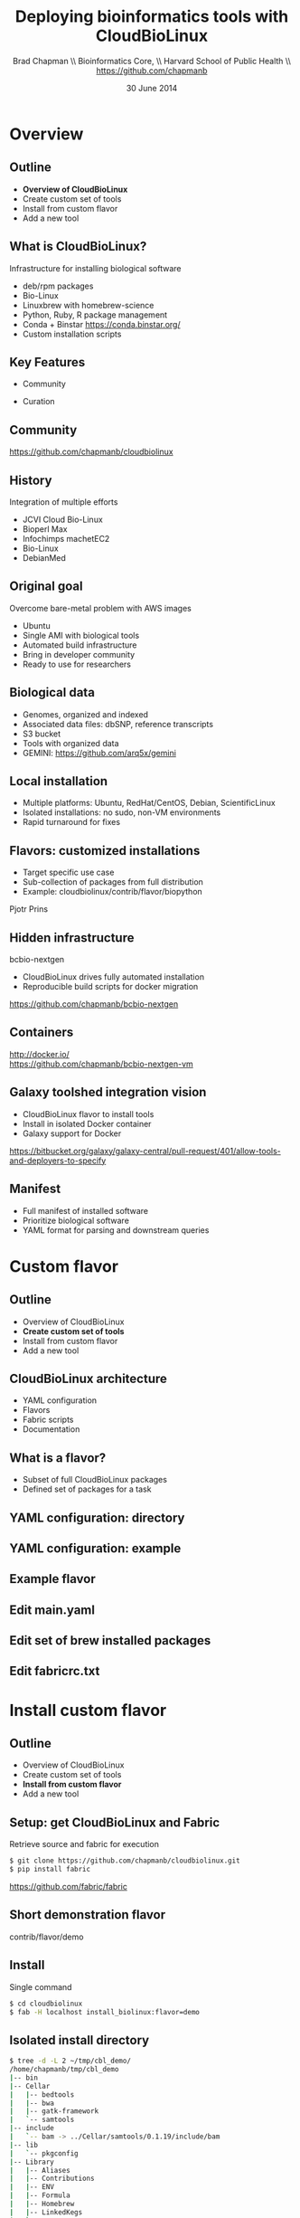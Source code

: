#+title: Deploying bioinformatics tools with CloudBioLinux
#+author: Brad Chapman \\ Bioinformatics Core, \\ Harvard School of Public Health \\ https://github.com/chapmanb
#+date: 30 June 2014

#+OPTIONS: toc:nil H:2

#+startup: beamer
#+LaTeX_CLASS: beamer
#+LaTeX_CLASS_OPTIONS: [14pt]
#+latex_header: \usepackage{url}
#+latex_header: \usepackage{hyperref}
#+latex_header: \hypersetup{colorlinks=true}
#+BEAMER_THEME: default
#+BEAMER_COLOR_THEME: seahorse
#+BEAMER_INNER_THEME: rectangles

* Overview
** Outline

\Large
- *Overview of CloudBioLinux*
- Create custom set of tools
- Install from custom flavor
- Add a new tool
\normalsize

** What is CloudBioLinux?

Infrastructure for installing biological software

- deb/rpm packages
- Bio-Linux
- Linuxbrew with homebrew-science
- Python, Ruby, R package management
- Conda + Binstar \small https://conda.binstar.org/
- \normalsize Custom installation scripts

** Key Features

\huge
- Community
\vspace{0.1cm}
- Curation
\normalsize

** Community

[[./images/cbl.png]]

https://github.com/chapmanb/cloudbiolinux

** History

Integration of multiple efforts

- JCVI Cloud Bio-Linux
- Bioperl Max
- Infochimps machetEC2
- Bio-Linux
- DebianMed

** Original goal

Overcome bare-metal problem with AWS images

- Ubuntu
- Single AMI with biological tools
- Automated build infrastructure
- Bring in developer community
- Ready to use for researchers

** Biological data

- Genomes, organized and indexed
- Associated data files: dbSNP, reference transcripts
- S3 bucket
- Tools with organized data
- GEMINI: \small https://github.com/arq5x/gemini

** Local installation

- Multiple platforms: Ubuntu, RedHat/CentOS, Debian, ScientificLinux
- Isolated installations: no sudo, non-VM environments
- Rapid turnaround for fixes

** Flavors: customized installations

- Target specific use case
- Sub-collection of packages from full distribution
- Example: cloudbiolinux/contrib/flavor/biopython

Pjotr Prins

** Hidden infrastructure

bcbio-nextgen

- CloudBioLinux drives fully automated installation
- Reproducible build scripts for docker migration

https://github.com/chapmanb/bcbio-nextgen

** Containers

#+BEGIN_CENTER
#+ATTR_LATEX: :width .6\textwidth
[[./images/homepage-docker-logo.png]]
#+END_CENTER

http://docker.io/ \\
\small https://github.com/chapmanb/bcbio-nextgen-vm

** Galaxy toolshed integration vision

- CloudBioLinux flavor to install tools
- Install in isolated Docker container
- Galaxy support for Docker

\small
https://bitbucket.org/galaxy/galaxy-central/pull-request/401/allow-tools-and-deployers-to-specify
\normalsize

** Manifest

- Full manifest of installed software
- Prioritize biological software
- YAML format for parsing and downstream queries

* Custom flavor

** Outline

\Large
- Overview of CloudBioLinux
- *Create custom set of tools*
- Install from custom flavor
- Add a new tool
\normalsize

** CloudBioLinux architecture

- YAML configuration
- Flavors
- Fabric scripts
- Documentation

** What is a flavor?

\Large
- Subset of full CloudBioLinux packages
- Defined set of packages for a task
\normalsize

** YAML configuration: directory

[[./images/yaml-config-dir.png]]

** YAML configuration: example

[[./images/yaml-config-ex.png]]

** Example flavor

[[./images/flavor.png]]

** Edit main.yaml

[[./images/flavor-main.png]]

** Edit set of brew installed packages

[[./images/flavor-brew.png]]

** Edit fabricrc.txt

[[./images/flavor-fabricrc.png]]

* Install custom flavor

** Outline

\Large
- Overview of CloudBioLinux
- Create custom set of tools
- *Install from custom flavor*
- Add a new tool
\normalsize

** Setup: get CloudBioLinux and Fabric

Retrieve source and fabric for execution

\footnotesize
#+BEGIN_SRC sh
$ git clone https://github.com/chapmanb/cloudbiolinux.git
$ pip install fabric
#+END_SRC
\normalsize

\vspace{1cm}
https://github.com/fabric/fabric

** Short demonstration flavor

[[./images/flavor-demo.png]]

contrib/flavor/demo

** Install

Single command

\small
#+BEGIN_SRC sh
$ cd cloudbiolinux
$ fab -H localhost install_biolinux:flavor=demo
#+END_SRC
\normalsize

** Isolated install directory

\tiny
#+BEGIN_SRC sh
$ tree -d -L 2 ~/tmp/cbl_demo/
/home/chapmanb/tmp/cbl_demo
|-- bin
|-- Cellar
|   |-- bedtools
|   |-- bwa
|   |-- gatk-framework
|   `-- samtools
|-- include
|   `-- bam -> ../Cellar/samtools/0.1.19/include/bam
|-- lib
|   `-- pkgconfig
|-- Library
|   |-- Aliases
|   |-- Contributions
|   |-- ENV
|   |-- Formula
|   |-- Homebrew
|   |-- LinkedKegs
|   `-- Taps
|-- opt
|   |-- bedtools -> ../Cellar/bedtools/2.19.1
|   |-- bwa -> ../Cellar/bwa/0.7.9a
|   |-- gatk-framework -> ../Cellar/gatk-framework/3.1-1
|   `-- samtools -> ../Cellar/samtools/0.1.19
`-- share
    |-- doc
    |-- java -> ../Cellar/gatk-framework/3.1-1/share/java
    |-- man
    `-- samtools -> ../Cellar/samtools/0.1.19/share/samtools
#+END_SRC
\normalsize

** Update paths to include automatically

\footnotesize
#+BEGIN_SRC sh
export PATH=~/tmp/cbl_demo/bin:$PATH
export LD_LIBRARY_PATH=~/tmp/cbl_demo/lib:$LD_LIBRARY_PATH
export PERL5LIB=~/tmp/cbl_demo/lib/perl5:
                ~/tmp/cbl_demo/lib/perl5/site_perl:${PERL5LIB}
#+END_SRC
\normalsize

** Do some science

#+BEGIN_SRC sh
$ bedtools
$ samtools
$ gatk-framework
#+END_SRC

* Add a new tool

** Outline

\Large
- Overview of CloudBioLinux
- Create custom set of tools
- Install from custom flavor
- *Add a new tool*
\normalsize

** Tool add options

- Add to any existing packaging community
  - DebianMed
  - Bio-Linux
  - Homebrew
- Custom python code
- This example: Homebrew recipe

** Homebrew/Linuxbrew

#+ATTR_LATEX: :width .7\textwidth
[[./images/linuxbrew.png]]

\small
https://github.com/Homebrew/homebrew \\
https://github.com/Homebrew/linuxbrew
\normalsize

** homebrew-science

[[./images/homebrew-science.png]]

\small
https://github.com/Homebrew/homebrew-science
\normalsize

** homebrew-cbl

[[./images/homebrew-cbl.png]]

\small
https://github.com/chapmanb/homebrew-cbl
\normalsize

** Simple recipe

[[./images/recipe-vt.png]]

\small
https://github.com/chapmanb/homebrew-cbl/blob/master/vt.rb
\normalsize

** Complex recipe

[[./images/recipe-vep.png]]

\small
https://github.com/chapmanb/homebrew-cbl/blob/master/vep.rb
\normalsize

** Recap

\Large
- Overview of CloudBioLinux
- Create custom set of tools
- Install from custom flavor
- Add a new tool
\normalsize
